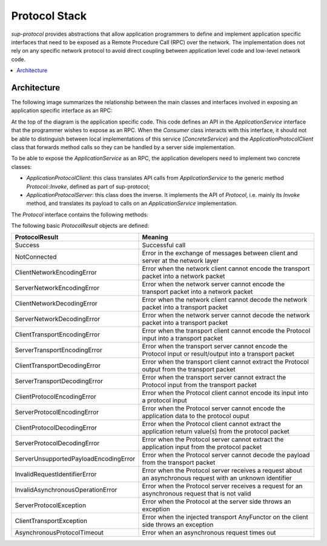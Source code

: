 Protocol Stack
==============

`sup-protocol` provides abstractions that allow application programmers to define and implement application specific interfaces that need to be exposed as a Remote Procedure Call (RPC) over the network. The implementation does not rely on any specific network protocol to avoid direct coupling between application level code and low-level network code.

.. contents::
   :local:

Architecture
------------

The following image summarizes the relationship between the main classes and interfaces involved in exposing an application specific interface as an RPC:

.. image:: /images/sup_protocol_stack.png

At the top of the diagram is the application specific code. This code defines an API in the `ApplicationService` interface that the programmer wishes to expose as an RPC. When the `Consumer` class interacts with this interface, it should not be able to distinguish between local implementations of this service (`ConcreteService`) and the `ApplicationProtocolClient` class that forwards method calls so they can be handled by a server side implementation.

To be able to expose the `ApplicationService` as an RPC, the application developers need to implement two concrete classes:

* `ApplicationProtocolClient`: this class translates API calls from `ApplicationService` to the generic method `Protocol::Invoke`, defined as part of sup-protocol;
* `ApplicationProtocolServer`: this class does the inverse. It implements the API of `Protocol`, i.e. mainly its `Invoke` method, and translates its payload to calls on an `ApplicationService` implementation.

The `Protocol` interface contains the following methods:

.. function:: ProtocolResult Invoke(const AnyValue& input, AnyValue& output)

   :return: ProtocolResult indicating success or failure conditions.

   The main API method that provides access to the application layer over the network.

.. function:: ProtocolResult Service(const AnyValue& input, AnyValue& output)

   :return: ProtocolResult indicating success or failure conditions.

   API method that can provide generic application protocol information to the caller.

The following basic `ProtocolResult` objects are defined:

.. list-table::
   :widths: 30 85
   :header-rows: 1

   * - ProtocolResult
     - Meaning
   * - Success
     - Successful call
   * - NotConnected
     - Error in the exchange of messages between client and server at the network layer
   * - ClientNetworkEncodingError
     - Error when the network client cannot encode the transport packet into a network packet
   * - ServerNetworkEncodingError
     - Error when the network server cannot encode the transport packet into a network packet
   * - ClientNetworkDecodingError
     - Error when the network client cannot decode the network packet into a transport packet
   * - ServerNetworkDecodingError
     - Error when the network server cannot decode the network packet into a transport packet
   * - ClientTransportEncodingError
     - Error when the transport client cannot encode the Protocol input into a transport packet
   * - ServerTransportEncodingError
     - Error when the transport server cannot encode the Protocol input or result/output into a transport packet
   * - ClientTransportDecodingError
     - Error when the transport client cannot extract the Protocol output from the transport packet
   * - ServerTransportDecodingError
     - Error when the transport server cannot extract the Protocol input from the transport packet
   * - ClientProtocolEncodingError
     - Error when the Protocol client cannot encode its input into a protocol input
   * - ServerProtocolEncodingError
     - Error when the Protocol server cannot encode the application data to the protocol ouput
   * - ClientProtocolDecodingError
     - Error when the Protocol client cannot extract the application return value(s) from the protocol packet
   * - ServerProtocolDecodingError
     - Error when the Protocol server cannot extract the application input from the protocol packet
   * - ServerUnsupportedPayloadEncodingError
     - Error when the Protocol server cannot decode the payload from the transport packet
   * - InvalidRequestIdentifierError
     - Error when the Protocol server receives a request about an asynchronous request with an unknown identifier
   * - InvalidAsynchronousOperationError
     - Error when the Protocol server receives a request for an asynchronous request that is not valid
   * - ServerProtocolException
     - Error when the Protocol at the server side throws an exception
   * - ClientTransportException
     - Error when the injected transport AnyFunctor on the client side throws an exception
   * - AsynchronousProtocolTimeout
     - Error when an asynchronous request times out
